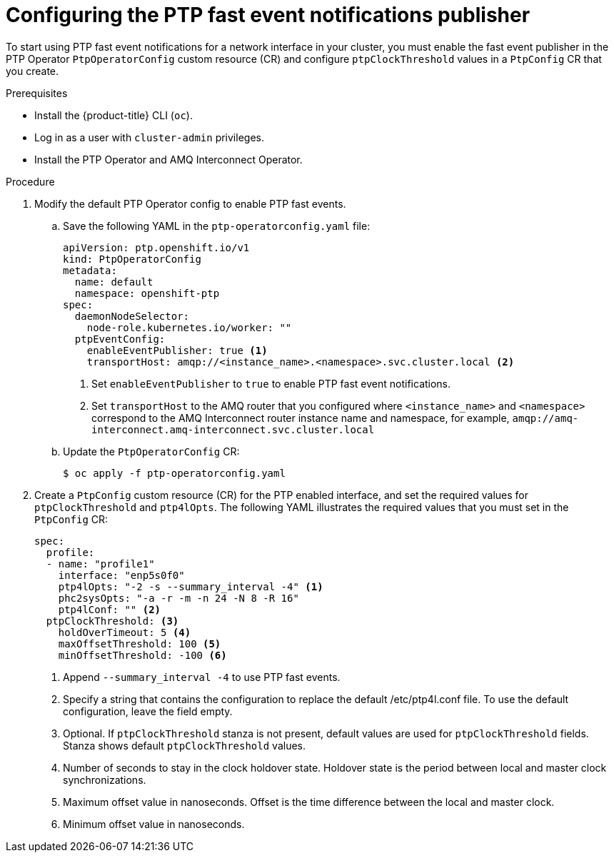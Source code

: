 // Module included in the following assemblies:
//
// * networking/using-ptp.adoc

:_content-type: PROCEDURE
[id="cnf-configuring-the-ptp-fast-event-publisher_{context}"]
= Configuring the PTP fast event notifications publisher

To start using PTP fast event notifications for a network interface in your cluster, you must enable the fast event publisher in the PTP Operator `PtpOperatorConfig` custom resource (CR) and configure `ptpClockThreshold` values in a `PtpConfig` CR that you create.

.Prerequisites

* Install the {product-title} CLI (`oc`).
* Log in as a user with `cluster-admin` privileges.
* Install the PTP Operator and AMQ Interconnect Operator.

.Procedure

. Modify the default PTP Operator config to enable PTP fast events.

.. Save the following YAML in the `ptp-operatorconfig.yaml` file:
+
[source,yaml]
----
apiVersion: ptp.openshift.io/v1
kind: PtpOperatorConfig
metadata:
  name: default
  namespace: openshift-ptp
spec:
  daemonNodeSelector:
    node-role.kubernetes.io/worker: ""
  ptpEventConfig:
    enableEventPublisher: true <1>
    transportHost: amqp://<instance_name>.<namespace>.svc.cluster.local <2>
----
<1> Set `enableEventPublisher` to `true` to enable PTP fast event notifications.
<2> Set `transportHost` to the AMQ router that you configured where `<instance_name>` and `<namespace>` correspond to the AMQ Interconnect router instance name and namespace, for example, `amqp://amq-interconnect.amq-interconnect.svc.cluster.local`

.. Update the `PtpOperatorConfig` CR:
+
[source,terminal]
----
$ oc apply -f ptp-operatorconfig.yaml
----

. Create a `PtpConfig` custom resource (CR) for the PTP enabled interface, and set the required values for `ptpClockThreshold` and `ptp4lOpts`. The following YAML illustrates the required values that you must set in the `PtpConfig` CR:
+
[source,yaml]
----
spec:
  profile:
  - name: "profile1"
    interface: "enp5s0f0"
    ptp4lOpts: "-2 -s --summary_interval -4" <1>
    phc2sysOpts: "-a -r -m -n 24 -N 8 -R 16"
    ptp4lConf: "" <2>
  ptpClockThreshold: <3>
    holdOverTimeout: 5 <4>
    maxOffsetThreshold: 100 <5>
    minOffsetThreshold: -100 <6>
----
<1> Append `--summary_interval -4` to use PTP fast events.
<2> Specify a string that contains the configuration to replace the default /etc/ptp4l.conf file. To use the default configuration, leave the field empty.
<3> Optional. If `ptpClockThreshold` stanza is not present, default values are used for `ptpClockThreshold` fields. Stanza shows default `ptpClockThreshold` values.
<4> Number of seconds to stay in the clock holdover state. Holdover state is the period between local and master clock synchronizations.
<5> Maximum offset value in nanoseconds. Offset is the time difference between the local and master clock.
<6> Minimum offset value in nanoseconds.
